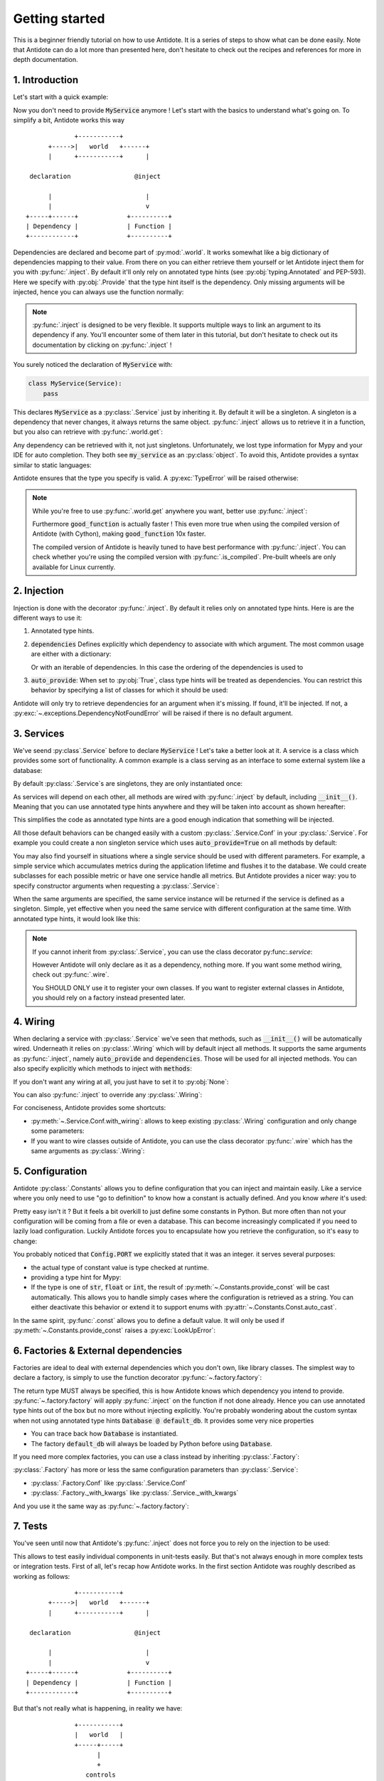 ***************
Getting started
***************

This is a beginner friendly tutorial on how to use Antidote.
It is a series of steps to show what can be done easily. Note that Antidote can do a lot
more than presented here, don't hesitate to check out the recipes and references for
more in depth documentation.



1. Introduction
===============


Let's start with a quick example:

.. testcode:: tutorial_overview

    from antidote import inject, world, Provide, Service

    class MyService(Service):
        pass

    @inject
    def f(service: Provide[MyService]):
        # doing stuff
        return service

.. doctest:: tutorial_overview

    >>> f()
    <MyService object at ...>

Now you don't need to provide :code:`MyService` anymore ! Let's start with the basics to
understand what's going on. To simplify a bit, Antidote works this way ::

                 +-----------+
          +----->|   world   +------+
          |      +-----------+      |

     declaration                 @inject

          |                         |
          |                         v
    +-----+------+             +----------+
    | Dependency |             | Function |
    +------------+             +----------+

Dependencies are declared and become part of :py:mod:`.world`. It works somewhat like a
big dictionary of dependencies mapping to their value. From there on you can either
retrieve them yourself or let Antidote inject them for you with :py:func:`.inject`.
By default it'll only rely on annotated type hints (see :py:obj:`typing.Annotated`
and PEP-593). Here we specify with :py:obj:`.Provide` that the type hint itself is the
dependency. Only missing arguments will be injected, hence you can always use the function
normally:

.. doctest:: tutorial_overview

    >>> f(MyService())
    <MyService object at ...>

.. note::

    :py:func:`.inject` is designed to be very flexible. It supports multiple ways to link
    an argument to its dependency if any. You'll encounter some of them later in this
    tutorial, but don't hesitate to check out its documentation by clicking on
    :py:func:`.inject` !

You surely noticed the declaration of :code:`MyService` with:

.. code-block:: python

    class MyService(Service):
        pass

This declares :code:`MyService` as a :py:class:`.Service` just by inheriting it. By default
it will be a singleton. A singleton is a dependency that never changes, it always returns
the same object. :py:func:`.inject` allows us to retrieve it in a function, but you also
can retrieve with :py:func:`.world.get`:

.. doctest:: tutorial_overview

    >>> my_service = world.get(MyService)
    >>> my_service
    <MyService object at ...>

Any dependency can be retrieved with it, not just singletons. Unfortunately, we lost type
information for Mypy and your IDE for auto completion. They both see :code:`my_service` as
an :py:class:`object`. To avoid this, Antidote provides a syntax similar to static languages:

.. doctest:: tutorial_overview

    >>> world.get[MyService](MyService)  # Mypy will understand that this returns a MyService
    <MyService object at ...>
    >>> # As `MyService` is redundant here, you can omit it:
    ... world.get[MyService]()
    <MyService object at ...>

Antidote ensures that the type you specify is valid. A :py:exc:`TypeError` will be raised
otherwise:

.. doctest:: tutorial_overview

    >>> world.get[str](MyService)
    Traceback (most recent call last):
      File "<stdin>", line 1, in ?
    TypeError

.. note::

    While you're free to use :py:func:`.world.get` anywhere you want, better use
    :py:func:`.inject`:

    .. testcode:: tutorial_overview

        @inject
        def good_function(service: Provide[MyService]):
            return service

        def bad_function():
            """
            We're not doing any dependency injection anymore ! We only use Antidote to
            manage dependencies, not more. This makes bad_function() *a lot harder* to
            test !
            """
            service = world.get[MyService]()
            return service

    Furthermore :code:`good_function` is actually faster ! This even more true when using
    the compiled version of Antidote (with Cython), making :code:`good_function` 10x faster.

    The compiled version of Antidote is heavily tuned to have best performance
    with :py:func:`.inject`. You can check whether you're using the compiled version
    with :py:func:`.is_compiled`. Pre-built wheels are only available for Linux currently.



2. Injection
============

Injection is done with the decorator :py:func:`.inject`. By default it relies only on
annotated type hints. Here is are the different ways to use it:

1.  Annotated type hints.

    .. testcode:: tutorial_injection

        from antidote import inject, Service, Provide

        class MyService(Service):
            pass

        @inject
        def f(my_service: Provide[MyService]):
            pass

2.  :code:`dependencies` Defines explicitly which dependency to associate with which
    argument. The most common usage are either with a dictionary:

    .. testcode:: tutorial_injection

        class AnotherService(Service):
            pass

        @inject(dependencies=dict(my_service=MyService, another=AnotherService))
        def f(my_service: MyService, another: AnotherService):
            pass

        # Or more concisely
        @inject(dict(my_service=MyService, another=AnotherService))
        def f(my_service: MyService, another: AnotherService):
            pass

    Or with an iterable of dependencies. In this case the ordering of the dependencies
    is used to

    .. testcode:: tutorial_injection

        # When needed None can be used a placeholder for argument that should be ignored.
        @inject(dependencies=[MyService, AnotherService])
        def f(my_service: MyService, another: AnotherService):
            pass

        # Or more concisely
        @inject([MyService, AnotherService])
        def f(my_service: MyService, another: AnotherService):
            pass

3.  :code:`auto_provide`: When set to :py:obj:`True`, class type hints will be treated
    as dependencies. You can restrict this behavior by specifying a list of classes for
    which it should be used:

    .. testcode:: tutorial_injection

        # Both `my_service` and `another` will be injected
        @inject(auto_provide=True)
        def f(my_service: MyService, another: AnotherService):
            pass

        # argument `another` won't be injected
        @inject(auto_provide=[MyService])
        def f(my_service: MyService, another: AnotherService):
            pass


Antidote will only try to retrieve dependencies for an argument when it's missing. If
found, it'll be injected. If not, a :py:exc:`~.exceptions.DependencyNotFoundError` will
be raised if there is no default argument.



3. Services
===========


We've seend :py:class`.Service` before to declare :code:`MyService` ! Let's take a better
look at it. A service is a class which provides some sort of functionality. A common
example is a class serving as an interface to some external system like a database:

.. testcode:: tutorial_services

    from antidote import inject, Service, Provide

    class Database(Service):
        def __init__(self):
            self.users = [dict(name='Bob')]

    @inject
    def get_user_count(db: Provide[Database]):
        return len(db.users)

    # Or without annotated type hints
    @inject([Database])
    def get_user_count(db: Database):
        return len(db.users)


.. doctest:: tutorial_services

    >>> get_user_count()
    1

By default :py:class:`.Service`\ s are singletons, they are only instantiated once:

.. doctest:: tutorial_services

    >>> from antidote import world
    >>> world.get[Database]() is world.get[Database]()
    True

As services will depend on each other, all methods are wired with :py:func:`.inject`
by default, including :code:`__init__()`. Meaning that you can use annotated type
hints anywhere and they will be taken into account as shown hereafter:

.. testcode:: tutorial_services

    class UserAPI(Service):
        # We didn't need to specify @inject as UserAPI is a Service
        def __init__(self, database: Provide[Database]):
            self.database = database

        def get_user_count(self):
            return len(self.database.users)

.. doctest:: tutorial_services

    >>> from antidote import world
    >>> world.get[UserAPI]().get_user_count()
    1

This simplifies the code as annotated type hints are a good enough indication that
something will be injected.

All those default behaviors can be changed easily with a custom
:py:class:`.Service.Conf` in your :py:class:`.Service`. For example you could create
a non singleton service which uses :code:`auto_provide=True` on all methods by default:

.. testcode:: tutorial_services

    class QueryBuilder(Service):
        __antidote__ = Service.Conf(singleton=False).with_wiring(auto_provide=True)

        def __init__(self, database: Database):
            self.database = database

.. doctest:: tutorial_services

    >>> world.get[QueryBuilder]() is world.get[QueryBuilder]()
    False

You may also find yourself in situations where a single service should be used with
different parameters. For example, a simple service which accumulates metrics
during the application lifetime and flushes it to the database. We could create subclasses
for each possible metric or have one service handle all metrics. But Antidote provides a
nicer way: you to specify constructor arguments when requesting a :py:class:`.Service`:

.. testcode:: tutorial_services

    class MetricAccumulator(Service):
        def __init__(self, name: str, database: Provide[Database]):
            self.name = name
            self._database = database
            self._buffer = []

        @classmethod
        def of(cls, name: str):
            """
            Provides a clean interface with arguments and type hints as _with_kwargs()
            only accepts **kwargs.
            """
            return cls._with_kwargs(name=name)

        def add(self, value: int):
            self._buffer.append(value)

        def flush(self):
            """flushes buffer to database"""

.. doctest:: tutorial_services

    >>> count_metric = world.get[MetricAccumulator](MetricAccumulator.of('count'))
    >>> count_metric.name
    'count'
    >>> # The same instance is returned because `MetricAccumulator` is defined as a singleton.
    ... count_metric is world.get(MetricAccumulator.of('count'))
    True

When the same arguments are specified, the same service instance will be returned if the
service is defined as a singleton. Simple, yet effective when you need the same service
with different configuration at the same time. With annotated type hints, it would look
like this:


.. testcode:: tutorial_services

    from typing import Annotated
    # from typing_extensions import Annotated # Python < 3.9

    from antidote import Get

    CountMetricAccumulator = Annotated[MetricAccumulator,
                                       Get(MetricAccumulator.of('count'))]

    @inject
    def f(count_metric: CountMetricAccumulator):
        pass

    # Or without annotated type hints. Here we're passing a list of dependencies, so
    # its mapped to the arguments through their position.
    @inject([MetricAccumulator.of('count')])
    def f(count_metric: MetricAccumulator):
        pass

.. note::

    If you cannot inherit from :py:class:`.Service`, you can use the class decorator
    py:func:`.service`:

    .. doctest:: tutorial_services_alternative

        >>> from antidote import service, world
        >>> @service
        ... class Database:
        ...     pass
        >>> world.get[Database]()
        <Database ...>

    However Antidote will only declare as it as a dependency, nothing more. If you want
    some method wiring, check out :py:func:`.wire`.

    You SHOULD ONLY use it to register your own classes. If you want to register external
    classes in Antidote, you should rely on a factory instead presented later.



4. Wiring
=========


When declaring a service with :py:class:`.Service` we've seen that methods, such
as :code:`__init__()` will be automatically wired. Underneath it relies on :py:class:`.Wiring`
which will by default inject all methods. It supports the same arguments as :py:func:`.inject`,
namely :code:`auto_provide` and :code:`dependencies`. Those will be used
for all injected methods. You can also specify explicitly which methods to inject with
:code:`methods`:

.. testcode:: tutorial_wiring

    from antidote import Service, Wiring, Provide

    class Database:
        pass

    class PostgreSQL(Database, Service):
        pass

    class MySQL(Database, Service):
        pass

    class CustomWiring(Service):
        # Only get_host() will be injected. By default, all methods are.
        __antidote__ = Service.Conf(wiring=Wiring(methods=['load_db'],
                                                  auto_provide=[PostgreSQL]))

        def load_db(self, mysql: Provide[MySQL], postgres: PostgreSQL) -> Database:
            return postgres

.. doctest:: tutorial_wiring

    >>> from antidote import world
    >>> world.get[CustomWiring]().load_db()
    <PostgreSQL ...>

If you don't want any wiring at all, you just have to set it to :py:obj:`None`:

.. testcode:: tutorial_wiring

    class NoWiring(Service):
        # No wiring, nothing will be injected not even annotated type hints.
        __antidote__ = Service.Conf(wiring=None)

You can also :py:func:`.inject` to override any :py:class:`.Wiring`:

.. testcode:: tutorial_wiring

    from antidote import inject

    class MultiWiring(Service):
        __antidote__ = Service.Conf(wiring=Wiring(dependencies=dict(db=PostgreSQL)))

        def __init__(self, db: Database):
            self.db = db

        def load_db(self, db: Database) -> Database:
            return db

        # Wiring will not override any injection made explicitly.
        @inject(dict(db=MySQL))
        def load_different_db(self, db: Database) -> Database:
            return db

.. doctest:: tutorial_wiring

    >>> x = world.get[MultiWiring]()
    >>> x.db == x.load_db()
    True
    >>> x.load_different_db()
    <MySQL ...>

For conciseness, Antidote provides some shortcuts:

-   :py:meth:`~.Service.Conf.with_wiring`: allows to keep existing :py:class:`.Wiring`
    configuration and only change some parameters:

    .. testcode:: tutorial_wiring

        class AutoProvidedWiring(Service):
            __antidote__ = Service.Conf().with_wiring(auto_provide=True)

            def __init__(self, db: PostgreSQL):
                self.db = db

    .. doctest:: tutorial_wiring

        >>> world.get[AutoProvidedWiring]().db
        <PostgreSQL ...>

-   If you want to wire classes outside of Antidote, you can use the class decorator
    :py:func:`.wire` which has the same arguments as :py:class:`.Wiring`:

    .. testcode:: tutorial_wiring

        from antidote import wire

        @wire
        class DatabaseUser:
            def load_db(self, db: Provide[PostgreSQL]):
                return db

    .. doctest:: tutorial_wiring

        >>> DatabaseUser().load_db() is world.get[PostgreSQL]()
        True



5. Configuration
================


Antidote :py:class:`.Constants` allows you to define configuration that you can inject
and maintain easily. Like a service where you only need to use "go to definition" to know
how a constant is actually defined. And you know *where* it's used:

.. testcode:: tutorial_conf

    from typing import Annotated
    # from typing_extensions import Annotated # Python < 3.9

    from antidote import Constants, inject, const, Get

    class Config(Constants):
        PORT = const[int](3000)
        DOMAIN = const('example.com')  # type is not required

    @inject
    def absolute_url(path: str,
                     domain: Annotated[str, Get(Config.DOMAIN)],
                     port: Annotated[int, Get(Config.PORT)]):
        return f"https://{domain}:{port}{path}"

    # Or without any annotated type hints.
    # Here None is simply a placeholder, nothing will be injected.
    @inject([None, Config.DOMAIN, Config.PORT])
    def absolute_url(path: str, domain: str, port: int):
        return f"https://{domain}:{port}{path}"

.. doctest:: tutorial_conf

    >>> absolute_url("/user/1")
    'https://example.com:3000/user/1'
    >>> absolute_url('/dog/2', port=80)
    'https://example.com:80/dog/2'
    >>> # For easier testing you can also use a Config instance directly
    ... Config().DOMAIN
    'example.com'

Pretty easy isn't it ? But it feels a bit overkill to just define some constants in Python.
But more often than not your configuration will be coming from a file or even a database.
This can become increasingly complicated if you need to lazily load configuration. Luckily
Antidote forces you to encapsulate how you retrieve the configuration, so it's easy to change:

.. testcode:: tutorial_conf

    class Config(Constants):
        PORT = const[int]('port')
        DOMAIN = const('domain')

        def __init__(self):
            # Load configuration from somewhere. Config will only be instantiated if
            # necessary.
            self._data = dict(domain='example.com', port='80')

        def provide_const(self, name: str, arg: str):
            # Only called when needed.
            return self._data[arg]

.. doctest:: tutorial_conf

    >>> from antidote import world
    >>> world.get(Config.PORT)
    80
    >>> Config().DOMAIN
    'example.com'

You probably noticed that :code:`Config.PORT` we explicitly stated that it was an integer.
it serves several purposes:

-   the actual type of constant value is type checked at runtime.

    .. doctest:: tutorial_conf

        >>> class InvalidConf(Constants):
        ...     WRONG_TYPE = const[Constants]('test')
        >>> InvalidConf().WRONG_TYPE
        Traceback (most recent call last):
          File "<stdin>", line 1, in ?
        TypeError

-   providing a type hint for Mypy:

    .. doctest:: tutorial_conf

        >>> Config().PORT  # treated as an `int` by Mypy
        80
        >>> world.get(Config.PORT)  # same
        80

-   If the type is one of :code:`str`, :code:`float` or :code:`int`, the result of
    :py:meth:`~.Constants.provide_const` will be cast automatically. This allows you to handle
    simply cases where the configuration is retrieved as a string. You can either
    deactivate this behavior or extend it to support enums with
    :py:attr:`~.Constants.Const.auto_cast`.

In the same spirit, :py:func:`.const` allows you to define a default value. It will
only be used if :py:meth:`~.Constants.provide_const` raises a :py:exc:`LookUpError`:

.. testcode:: tutorial_conf

    class Config(Constants):
        PORT = const[int]('port', default=80)
        DOMAIN = const('domain')

        def __init__(self):
            self._data = dict(domain='example.com')

        def provide_const(self, name: str, arg: str):
            return self._data[arg]

.. doctest:: tutorial_conf

    >>> world.get(Config.PORT)
    80
    >>> Config().DOMAIN
    'example.com'



6. Factories & External dependencies
====================================


Factories are ideal to deal with external dependencies which you don't own,
like library classes. The simplest way to declare a factory, is simply to use the function
decorator :py:func:`~.factory.factory`:

.. testcode:: tutorial_factory

    from typing import Annotated
    # from typing_extensions import Annotated # Python < 3.9

    from antidote import factory, inject, From, Constants, const, Get


    class Config(Constants):
        URL = const[str]('localhost:5432')

    # Suppose we don't own the class code, hence we can't define it as a Service
    class Database:
        def __init__(self, url: str):
            self.url = url


    @factory
    def default_db(url: Annotated[str, Get(Config.URL)]) -> Database:
        return Database(url)

    @inject
    def f(db: Annotated[Database, From(default_db)]) -> Database:
        return db

    # Or without annotated type hints
    @factory
    @inject([Config.URL])
    def default_db(url: str) -> Database:
        return Database(url)

    @inject([Database @ default_db])
    def f(db: Database) -> Database:
        return db

.. doctest:: tutorial_factory

    >>> from antidote import world
    >>> f()
    <Database ...>
    >>> world.get[Database](Database @ default_db)
    <Database ...>


The return type MUST always be specified, this is how Antidote knows which dependency you
intend to provide. :py:func:`~.factory.factory` will apply :py:func:`.inject` on the function if not
done already. Hence you can use annotated type hints out of the box but no more without
injecting explicitly. You're probably wondering about the custom syntax when not using
annotated type hints :code:`Database @ default_db`. It provides some very nice properties

- You can trace back how :code:`Database` is instantiated.
- The factory :code:`default_db` will always be loaded by Python before using
  :code:`Database`.

If you need more complex factories, you can use a class instead by inheriting :py:class:`.Factory`:

.. testcode:: tutorial_factory

    from antidote import Factory

    class Database:
        def __init__(self, url: str):
            self.url = url

    class DefaultDB(Factory):
        def __init__(self, url: Annotated[str, Get(Config.URL)]):
            self.url = url

        # Will be called to instantiate Database
        def __call__(self) -> Database:
            return Database(self.url)

:py:class:`.Factory` has more or less the same configuration parameters than :py:class:`.Service`:

- :py:class:`.Factory.Conf` like :py:class:`.Service.Conf`
- :py:class:`.Factory._with_kwargs` like :py:class:`.Service._with_kwargs`

And you use it the same way as :py:func:`~.factory.factory`:

.. doctest:: tutorial_factory

    >>> world.get[Database](Database @ DefaultDB)
    <Database ...>


7. Tests
========


You've seen until now that Antidote's :py:func:`.inject` does not force you to rely on
the injection to be used:

.. testcode:: tutorial_test

    from antidote import Service, inject, Provide

    class MyService(Service):
        pass

    @inject
    def f(my_service: Provide[MyService]) -> MyService:
        return my_service

    # injected
    f()

    # manual override
    f(MyService())
    f(my_service=MyService())

This allows to test easily individual components in unit-tests easily. But that's not always
enough in more complex tests or integration tests. First of all, let's recap how Antidote
works. In the first section Antidote was roughly described as working as follows::

                 +-----------+
          +----->|   world   +------+
          |      +-----------+      |

     declaration                 @inject

          |                         |
          |                         v
    +-----+------+             +----------+
    | Dependency |             | Function |
    +------------+             +----------+

But that's not really what is happening, in reality we have::

                 +-----------+
                 |   world   |
                 +-----+-----+
                       |
                       +
                    controls
                       +
                       |
                       v
                +------+------+
          +---->+  container  +-----+
          |     +-------------+     |
          +                         +
     declaration                 @inject
          +                         +
          |                         |
    +-----+------+                  v
    | Dependency |             +----+-----+
    +------------+             | Function |
                               +----------+


The container handles all of the state of Antidote such as singletons. The good news is
that :py:mod:`.world` does provide to you the tools to control it in :py:mod:`.world.test`.
Allowing you to override dependencies or test in isolated environments. The most important
one is :py:func:`.world.test.clone`. It'll keep all of your dependency declarations and
isolate you from the outside world:

.. doctest:: tutorial_test

    >>> from antidote import world
    >>> with world.test.clone():
    ...     # This works as expected !
    ...     my_service = f()
    >>> # but it's isolated from the rest, so you don't have the same instance
    ... my_service is world.get(MyService)
    False


It'll also :py:func:`.world.freeze` the local world, meaning that no new dependencies
cannot be added. After all you want to test your existing dependencies not create new ones.

.. doctest:: tutorial_test

    >>> with world.test.clone():
    ...     class NewService(Service):
    ...         pass
    Traceback (most recent call last):
      File "<stdin>", line 1, in ?
    FrozenWorldError

.. note::

    To test new dependencies, you should use :py:func:`.world.test.new` instead:

    .. doctest:: tutorial_test

        >>> with world.test.new():
        ...     class NewService(Service):
        ...         pass
        ...     world.get[NewService]()
        <NewService ...>
        >>> world.get[NewService]()
        Traceback (most recent call last):
          File "<stdin>", line 1, in ?
        DependencyNotFoundError


To change dependencies, you need to use :py:mod:`.world.test.override`:

.. doctest:: tutorial_test

    >>> with world.test.clone():
    ...     world.test.override.singleton(MyService, 'dummy')
    ...     f()
    'dummy'

:py:mod:`.world.test.override` exposes three ways to override dependencies:

-   :py:func:`~.world.test.override.singleton`

    .. doctest:: tutorial_test

        >>> # Use either world.test.override or override directly
        ... from antidote.world.test import override
        >>> with world.test.clone():
        ...     override.singleton(MyService, 'dummy')
        ...     # Can be redefined
        ...     override.singleton(MyService, 'dummy')
        ...     # Multiple dependencies can be declared with a dict
        ...     override.singleton({MyService: 'dummy'})
        ...     f()
        'dummy'

-   :py:func:`~.world.test.override.factory`

    .. doctest:: tutorial_test

        >>> with world.test.clone():
        ...     @override.factory()
        ...     def override_my_service() -> MyService:
        ...         return 'dummy'
        ...     # Can be redefined and will remove any existing instance
        ...     # (if singleton for example)
        ...     @override.factory()
        ...     def override_my_service() -> MyService:
        ...         return 'dummy'
        ...     f()
        'dummy'

-   :py:func:`~.world.test.override.provider`

    .. doctest:: tutorial_test

        >>> from antidote.core import DependencyValue
        >>> with world.test.clone():
        ...     @override.provider()
        ...     def dummy_provider(dependency):
        ...         if dependency is MyService:
        ...             return DependencyValue('dummy')
        ...     f()
        'dummy'

    The decorated function will be called each time a dependency is needed. If it can be
    provided it should be returned wrapped by a :py:class:`~.core.DependencyValue` which also
    defines whether the dependency value is a singleton or not.

    .. warning::

        Beware of :py:func:`~.world.test.override.provider`, it can conflict with
        :py:func:`~.world.test.override.factory` and :py:func:`~.world.test.override.singleton`.
        Dependencies declared with :py:func:`~.world.test.override.singleton` will hide
        :py:func:`~.world.test.override.provider`. And :py:func:`~.world.test.override.provider`
        will hide :py:func:`~.world.test.override.factory`.

        Moreover it won't appear in :py:func:`.world.debug`.

:py:func:`.world.test.clone` will not keep any existing singleton by default, but you may change
it:

.. doctest:: tutorial_test

    >>> my_service = world.get[MyService]()
    >>> with world.test.clone():
    ...     my_service is world.get[MyService]()
    False
    >>> with world.test.clone(keep_singletons=True):
    ...     my_service is world.get[MyService]()
    True

.. warning::

    Beware. keeping singletons will re-use the same object:

    .. doctest:: tutorial_test

        >>> world.get[MyService]().marker = 'marker'
        >>> with world.test.clone(keep_singletons=True):
        ...     world.get[MyService]().marker = 'different'
        >>> world.get[MyService]().marker   # We changed the singleton of the outside world.
        'different'

:py:mod:`.world.test` provides additional utilities when extending Antidote or defining abstract
factories / services.


